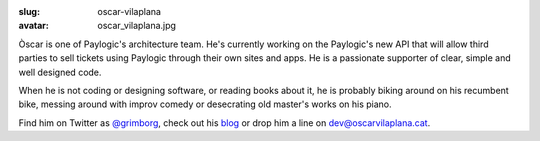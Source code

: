 :slug: oscar-vilaplana
:avatar: oscar_vilaplana.jpg

Òscar is one of Paylogic's architecture team. He's currently working on the
Paylogic's new API that will allow third parties to sell tickets using Paylogic
through their own sites and apps. He is a passionate supporter of clear, simple
and well designed code.

When he is not coding or designing software, or reading books about it, he is
probably biking around on his recumbent bike, messing around with improv comedy
or desecrating old master's works on his piano.

Find him on Twitter as `@grimborg <http://twitter.com/grimborg>`_, check out
his `blog <http://oscarvilaplana.cat>`_ or drop him a line on
`dev@oscarvilaplana.cat <dev@oscarvilaplana.cat>`_.
